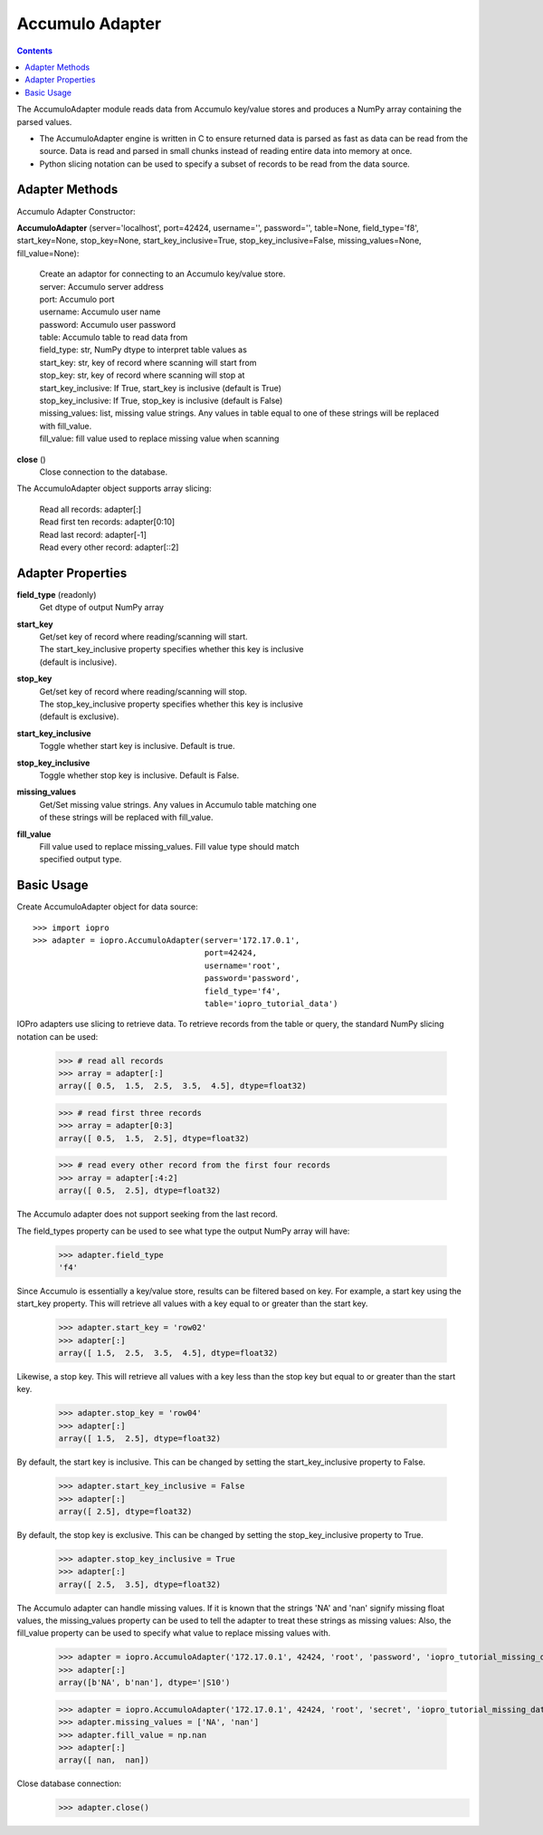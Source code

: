 ----------------
Accumulo Adapter
----------------

.. contents::

The AccumuloAdapter module reads data from Accumulo key/value stores and produces
a NumPy array containing the parsed values.

* The AccumuloAdapter engine is written in C to ensure returned data is parsed
  as fast as data can be read from the source. Data is read and parsed in small
  chunks instead of reading entire data into memory at once.

* Python slicing notation can be used to specify a subset of records to be
  read from the data source.

Adapter Methods
---------------
Accumulo Adapter Constructor:

**AccumuloAdapter** (server='localhost', port=42424, username='', password='', table=None, field_type='f8', start_key=None, stop_key=None, start_key_inclusive=True, stop_key_inclusive=False, missing_values=None, fill_value=None):

    | Create an adaptor for connecting to an Accumulo key/value store.

    | server: Accumulo server address
    | port: Accumulo port
    | username: Accumulo user name
    | password: Accumulo user password
    | table: Accumulo table to read data from
    | field_type: str, NumPy dtype to interpret table values as
    | start_key: str, key of record where scanning will start from
    | stop_key: str, key of record where scanning will stop at
    | start_key_inclusive: If True, start_key is inclusive (default is True)
    | stop_key_inclusive: If True, stop_key is inclusive (default is False)
    | missing_values: list, missing value strings. Any values in table equal
                      to one of these strings will be replaced with fill_value.
    | fill_value: fill value used to replace missing value when scanning

**close** ()
    | Close connection to the database.

The AccumuloAdapter object supports array slicing:

    | Read all records:
      adapter[:]

    | Read first ten records:
      adapter[0:10]

    | Read last record:
      adapter[-1]

    | Read every other record:
      adapter[::2]


Adapter Properties
------------------
**field_type** (readonly)
    | Get dtype of output NumPy array

**start_key**
    | Get/set key of record where reading/scanning will start.
    | The start_key_inclusive property specifies whether this key is inclusive
    | (default is inclusive).

**stop_key**
    | Get/set key of record where reading/scanning will stop.
    | The stop_key_inclusive property specifies whether this key is inclusive
    | (default is exclusive).

**start_key_inclusive**
    | Toggle whether start key is inclusive. Default is true.

**stop_key_inclusive**
    | Toggle whether stop key is inclusive. Default is False.

**missing_values**
    | Get/Set missing value strings. Any values in Accumulo table matching one
    | of these strings will be replaced with fill_value.

**fill_value**
    | Fill value used to replace missing_values. Fill value type should match
    | specified output type.

Basic Usage
-----------

Create AccumuloAdapter object for data source::

    >>> import iopro
    >>> adapter = iopro.AccumuloAdapter(server='172.17.0.1',
                                        port=42424,
                                        username='root',
                                        password='password',
                                        field_type='f4',
                                        table='iopro_tutorial_data')

IOPro adapters use slicing to retrieve data. To retrieve records from the table
or query, the standard NumPy slicing notation can be used:

    >>> # read all records
    >>> array = adapter[:]
    array([ 0.5,  1.5,  2.5,  3.5,  4.5], dtype=float32)

    >>> # read first three records
    >>> array = adapter[0:3]
    array([ 0.5,  1.5,  2.5], dtype=float32)

    >>> # read every other record from the first four records
    >>> array = adapter[:4:2]
    array([ 0.5,  2.5], dtype=float32)

The Accumulo adapter does not support seeking from the last record.

The field_types property can be used to see what type the output NumPy array
will have:

    >>> adapter.field_type
    'f4'

Since Accumulo is essentially a key/value store, results can be filtered
based on key. For example, a start key using the start_key property. This will
retrieve all values with a key equal to or greater than the start key.

    >>> adapter.start_key = 'row02'
    >>> adapter[:]
    array([ 1.5,  2.5,  3.5,  4.5], dtype=float32)

Likewise, a stop key. This will retrieve all values with a key less than the
stop key but equal to or greater than the start key.

    >>> adapter.stop_key = 'row04'
    >>> adapter[:]
    array([ 1.5,  2.5], dtype=float32)

By default, the start key is inclusive. This can be changed by setting the
start_key_inclusive property to False.

    >>> adapter.start_key_inclusive = False
    >>> adapter[:]
    array([ 2.5], dtype=float32)

By default, the stop key is exclusive. This can be changed by setting the
stop_key_inclusive property to True.

    >>> adapter.stop_key_inclusive = True
    >>> adapter[:]
    array([ 2.5,  3.5], dtype=float32)

The Accumulo adapter can handle missing values. If it is known that the strings
'NA' and 'nan' signify missing float values, the missing_values property can be
used to tell the adapter to treat these strings as missing values: Also, the
fill_value property can be used to specify what value to replace missing values
with.

    >>> adapter = iopro.AccumuloAdapter('172.17.0.1', 42424, 'root', 'password', 'iopro_tutorial_missing_data', field_type='S10')
    >>> adapter[:]
    array([b'NA', b'nan'], dtype='|S10')

    >>> adapter = iopro.AccumuloAdapter('172.17.0.1', 42424, 'root', 'secret', 'iopro_tutorial_missing_data', field_type='f8')
    >>> adapter.missing_values = ['NA', 'nan']
    >>> adapter.fill_value = np.nan
    >>> adapter[:]
    array([ nan,  nan])

Close database connection:
    >>> adapter.close()
